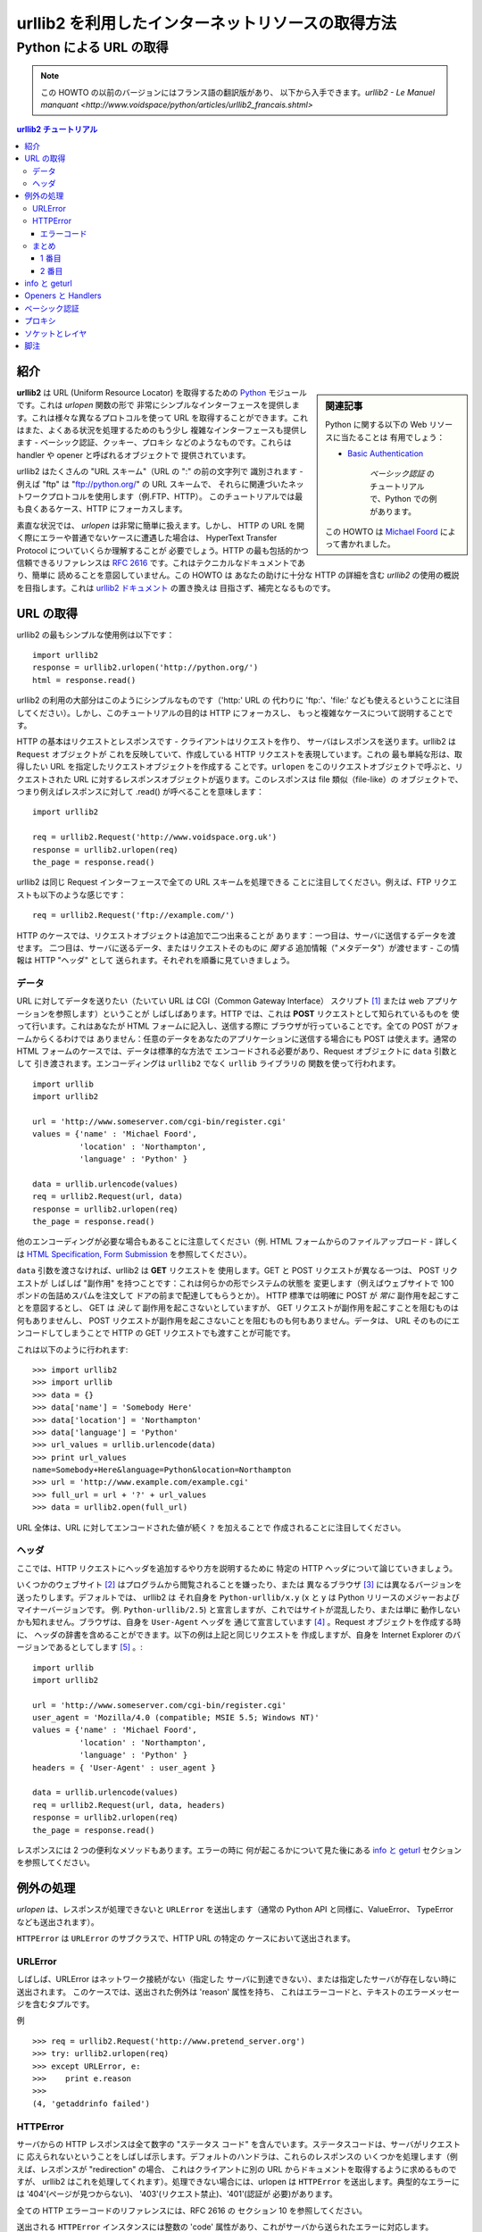 ====================================================
 urllib2 を利用したインターネットリソースの取得方法
====================================================
----------------------------
  Python による URL の取得
----------------------------


.. note::
    この HOWTO の以前のバージョンにはフランス語の翻訳版があり、
    以下から入手できます。`urllib2 - Le Manuel manquant 
    <http://www.voidspace/python/articles/urllib2_francais.shtml>`

.. contents:: urllib2 チュートリアル
 

紹介
============

.. sidebar:: 関連記事

    Python に関する以下の Web リソースに当たることは
    有用でしょう：   
    
    * `Basic Authentication <http://www.voidspace.org.uk/python/articles/authentication.shtml>`_

      	*ベーシック認証* のチュートリアルで、Python での例があります。
    
    この HOWTO は `Michael Foord
    <http://www.voidspace.org.uk/python/index.shtml>`_ によって書かれました。

**urllib2** は URL (Uniform Resource Locator) を取得するための
`Python <http://www.python.org>`_ モジュールです。これは *urlopen* 関数の形で
非常にシンプルなインターフェースを提供します。これは様々な異なるプロトコルを使って
URL を取得することができます。これはまた、よくある状況を処理するためのもう少し
複雑なインターフェースも提供します - ベーシック認証、クッキー、プロキシ
などのようなものです。これらは handler や opener と呼ばれるオブジェクトで
提供されています。

urllib2 はたくさんの "URL スキーム"（URL の ":" の前の文字列で
識別されます - 例えば "ftp" は "ftp://python.org/" の URL スキームで、
それらに関連づいたネットワークプロトコルを使用します（例.FTP、HTTP）。
このチュートリアルでは最も良くあるケース、HTTP にフォーカスします。

素直な状況では、 *urlopen* は非常に簡単に扱えます。しかし、
HTTP の URL を開く際にエラーや普通でないケースに遭遇した場合は、
HyperText Transfer Protocol についていくらか理解することが
必要でしょう。HTTP の最も包括的かつ信頼できるリファレンスは
:RFC:`2616` です。これはテクニカルなドキュメントであり、簡単に
読めることを意図していません。この HOWTO は あなたの助けに十分な HTTP の詳細を含む
*urllib2* の使用の概説を目指します。これは 
`urllib2 ドキュメント <http://docs.python.org/lib/module-urllib2.html>`_ の置き換えは
目指さず、補完となるものです。

URL の取得
=============

urllib2 の最もシンプルな使用例は以下です： ::

    import urllib2
    response = urllib2.urlopen('http://python.org/')
    html = response.read()

urllib2 の利用の大部分はこのようにシンプルなものです（'http:' URL の
代わりに 'ftp:'、'file:' なども使えるということに注目
してください）。しかし、このチュートリアルの目的は HTTP にフォーカスし、
もっと複雑なケースについて説明することです。

HTTP の基本はリクエストとレスポンスです - クライアントはリクエストを作り、
サーバはレスポンスを送ります。urllib2 は ``Request`` オブジェクトが
これを反映していて、作成している HTTP リクエストを表現しています。これの
最も単純な形は、取得したい URL を指定したリクエストオブジェクトを作成する
ことです。``urlopen`` をこのリクエストオブジェクトで呼ぶと、リクエストされた
URL に対するレスポンスオブジェクトが返ります。このレスポンスは file 類似（file-like）の
オブジェクトで、つまり例えばレスポンスに対して .read() が呼べることを意味します：
::

    import urllib2

    req = urllib2.Request('http://www.voidspace.org.uk')
    response = urllib2.urlopen(req)
    the_page = response.read()

urllib2 は同じ Request インターフェースで全ての URL スキームを処理できる
ことに注目してください。例えば、FTP リクエストも以下のような感じです： ::

    req = urllib2.Request('ftp://example.com/')

HTTP のケースでは、リクエストオブジェクトは追加で二つ出来ることが
あります：一つ目は、サーバに送信するデータを渡せます。
二つ目は、サーバに送るデータ、またはリクエストそのものに *関する*
追加情報（"メタデータ"）が渡せます - この情報は HTTP "ヘッダ" として
送られます。それぞれを順番に見ていきましょう。

データ
-------

URL に対してデータを送りたい（たいてい URL は CGI（Common Gateway Interface）
スクリプト [#]_ または web アプリケーションを参照します）ということが
しばしばあります。HTTP では、これは **POST** リクエストとして知られているものを
使って行います。これはあなたが HTML フォームに記入し、送信する際に
ブラウザが行っていることです。全ての POST がフォームからくるわけでは
ありません：任意のデータをあなたのアプリケーションに送信する場合にも
POST は使えます。通常の HTML フォームのケースでは、データは標準的な方法で
エンコードされる必要があり、Request オブジェクトに ``data`` 引数として
引き渡されます。エンコーディングは ``urllib2`` でなく ``urllib`` ライブラリの
関数を使って行われます。 ::

    import urllib
    import urllib2  

    url = 'http://www.someserver.com/cgi-bin/register.cgi'
    values = {'name' : 'Michael Foord',
              'location' : 'Northampton',
              'language' : 'Python' }

    data = urllib.urlencode(values)
    req = urllib2.Request(url, data)
    response = urllib2.urlopen(req)
    the_page = response.read()

他のエンコーディングが必要な場合もあることに注意してください（例. HTML
フォームからのファイルアップロード - 詳しくは
`HTML Specification, Form Submission <http://www.w3.org/TR/REC-html40/interact/forms.html#h-17.13>`_
を参照してください）。

``data`` 引数を渡さなければ、urllib2 は **GET** リクエストを
使用します。GET と POST リクエストが異なる一つは、 POST リクエストが
しばしば "副作用" を持つことです：これは何らかの形でシステムの状態を
変更します（例えばウェブサイトで 100 ポンドの缶詰めスパムを注文して
ドアの前まで配達してもらうとか）。
HTTP 標準では明確に POST が *常に* 副作用を起こすことを意図するとし、
GET は *決して* 副作用を起こさないとしていますが、
GET リクエストが副作用を起こすことを阻むものは何もありませんし、
POST リクエストが副作用を起こさないことを阻むものも何もありません。データは、
URL そのものにエンコードしてしまうことで HTTP の GET リクエストでも渡すことが可能です。

これは以下のように行われます::

    >>> import urllib2
    >>> import urllib
    >>> data = {}
    >>> data['name'] = 'Somebody Here'
    >>> data['location'] = 'Northampton'
    >>> data['language'] = 'Python'
    >>> url_values = urllib.urlencode(data)
    >>> print url_values
    name=Somebody+Here&language=Python&location=Northampton
    >>> url = 'http://www.example.com/example.cgi'
    >>> full_url = url + '?' + url_values
    >>> data = urllib2.open(full_url)

URL 全体は、URL に対してエンコードされた値が続く ``?`` を加えることで
作成されることに注目してください。


ヘッダ
-------

ここでは、HTTP リクエストにヘッダを追加するやり方を説明するために
特定の HTTP ヘッダについて論じていきましょう。

いくつかのウェブサイト [#]_ はプログラムから閲覧されることを嫌ったり、または
異なるブラウザ [#]_ には異なるバージョンを送ったりします。デフォルトでは、 urllib2 は
それ自身を ``Python-urllib/x.y`` (``x`` と ``y`` は 
Python リリースのメジャーおよびマイナーバージョンです。
例. ``Python-urllib/2.5``) と宣言しますが、これではサイトが混乱したり、または単に
動作しないかも知れません。ブラウザは、自身を ``User-Agent`` ヘッダを
通じて宣言しています [#]_ 。Request オブジェクトを作成する時に、
ヘッダの辞書を含めることができます。以下の例は上記と同じリクエストを
作成しますが、自身を Internet Explorer のバージョンであるとしてします [#]_ 。::

    import urllib
    import urllib2  
    
    url = 'http://www.someserver.com/cgi-bin/register.cgi'
    user_agent = 'Mozilla/4.0 (compatible; MSIE 5.5; Windows NT)' 
    values = {'name' : 'Michael Foord',
              'location' : 'Northampton',
              'language' : 'Python' }
    headers = { 'User-Agent' : user_agent }
    
    data = urllib.urlencode(values)
    req = urllib2.Request(url, data, headers)
    response = urllib2.urlopen(req)
    the_page = response.read()

レスポンスには 2 つの便利なメソッドもあります。エラーの時に
何が起こるかについて見た後にある `info と geturl`_ セクションを参照してください。


例外の処理
===================

*urlopen* は、レスポンスが処理できないと ``URLError`` を送出します（通常の
Python API と同様に、ValueError、
TypeError なども送出されます）。

``HTTPError`` は ``URLError`` のサブクラスで、HTTP URL の特定の
ケースにおいて送出されます。

URLError
--------

しばしば、URLError はネットワーク接続がない（指定した
サーバに到達できない）、または指定したサーバが存在しない時に送出されます。
このケースでは、送出された例外は 'reason' 属性を持ち、
これはエラーコードと、テキストのエラーメッセージを含むタプルです。

例 ::

    >>> req = urllib2.Request('http://www.pretend_server.org')
    >>> try: urllib2.urlopen(req)
    >>> except URLError, e:
    >>>    print e.reason
    >>>
    (4, 'getaddrinfo failed')


HTTPError
---------

サーバからの HTTP レスポンスは全て数字の "ステータス
コード" を含んでいます。ステータスコードは、サーバがリクエストに
応えられないということをしばしば示します。デフォルトのハンドラは、これらのレスポンスの
いくつかを処理します（例えば、レスポンスが "redirection" の場合、
これはクライアントに別の URL からドキュメントを取得するように求めるものですが、
urllib2 はこれを処理してくれます）。処理できない場合には、urlopen は
``HTTPError`` を送出します。典型的なエラーには '404'(ページが見つからない)、
'403'(リクエスト禁止)、'401'(認証が
必要)があります。

全ての HTTP エラーコードのリファレンスには、RFC 2616 の
セクション 10 を参照してください。

送出される ``HTTPError`` インスタンスには整数の 'code' 
属性があり、これがサーバから送られたエラーに対応します。

エラーコード
~~~~~~~~~~~~~~

デフォルトのハンドラがリダイレクト (300 番台のコード) を処理し、
100-200 番台のコードは成功を示しますので、通常は
400-599 台のエラーコードだけを見ることでしょう。

``BaseHTTPServer.BaseHTTPRequestHandler.responses`` はレスポンスコードの
便利な辞書で、この中には RFC 2616 で使われている全てのレスポンスコードが
あります。便利のため、ここに辞書を再生成しておきます ::

    # レスポンスコードとメッセージの対応表；エントリは
    # {code: (短いメッセージ、長いメッセージ)} の形式です。
    responses = {
        100: ('Continue', 'Request received, please continue'),
        101: ('Switching Protocols',
              'Switching to new protocol; obey Upgrade header'),

        200: ('OK', 'Request fulfilled, document follows'),
        201: ('Created', 'Document created, URL follows'),
        202: ('Accepted',
              'Request accepted, processing continues off-line'),
        203: ('Non-Authoritative Information', 'Request fulfilled from cache'),
        204: ('No Content', 'Request fulfilled, nothing follows'),
        205: ('Reset Content', 'Clear input form for further input.'),
        206: ('Partial Content', 'Partial content follows.'),

        300: ('Multiple Choices',
              'Object has several resources -- see URI list'),
        301: ('Moved Permanently', 'Object moved permanently -- see URI list'),
        302: ('Found', 'Object moved temporarily -- see URI list'),
        303: ('See Other', 'Object moved -- see Method and URL list'),
        304: ('Not Modified',
              'Document has not changed since given time'),
        305: ('Use Proxy',
              'You must use proxy specified in Location to access this '
              'resource.'),
        307: ('Temporary Redirect',
              'Object moved temporarily -- see URI list'),

        400: ('Bad Request',
              'Bad request syntax or unsupported method'),
        401: ('Unauthorized',
              'No permission -- see authorization schemes'),
        402: ('Payment Required',
              'No payment -- see charging schemes'),
        403: ('Forbidden',
              'Request forbidden -- authorization will not help'),
        404: ('Not Found', 'Nothing matches the given URI'),
        405: ('Method Not Allowed',
              'Specified method is invalid for this server.'),
        406: ('Not Acceptable', 'URI not available in preferred format.'),
        407: ('Proxy Authentication Required', 'You must authenticate with '
              'this proxy before proceeding.'),
        408: ('Request Timeout', 'Request timed out; try again later.'),
        409: ('Conflict', 'Request conflict.'),
        410: ('Gone',
              'URI no longer exists and has been permanently removed.'),
        411: ('Length Required', 'Client must specify Content-Length.'),
        412: ('Precondition Failed', 'Precondition in headers is false.'),
        413: ('Request Entity Too Large', 'Entity is too large.'),
        414: ('Request-URI Too Long', 'URI is too long.'),
        415: ('Unsupported Media Type', 'Entity body in unsupported format.'),
        416: ('Requested Range Not Satisfiable',
              'Cannot satisfy request range.'),
        417: ('Expectation Failed',
              'Expect condition could not be satisfied.'),

        500: ('Internal Server Error', 'Server got itself in trouble'),
        501: ('Not Implemented',
              'Server does not support this operation'),
        502: ('Bad Gateway', 'Invalid responses from another server/proxy.'),
        503: ('Service Unavailable',
              'The server cannot process the request due to a high load'),
        504: ('Gateway Timeout',
              'The gateway server did not receive a timely response'),
        505: ('HTTP Version Not Supported', 'Cannot fulfill request.'),
        }

エラーが送出されると、サーバは HTTP エラー 、 *加えて* エラーページ
を返して応答します。 ``HTTPError`` インスタンスは、返されたページの
レスポンスとすることができます。これは、code 属性と共に、
read、geturl、info メソッドも持つことを意味します ::

    >>> req = urllib2.Request('http://www.python.org/fish.html')
    >>> try: 
    >>>     urllib2.urlopen(req)
    >>> except URLError, e:
    >>>     print e.code
    >>>     print e.read()
    >>> 
    404
    <!DOCTYPE html PUBLIC "-//W3C//DTD HTML 4.01 Transitional//EN" 
        "http://www.w3.org/TR/html4/loose.dtd">
    <?xml-stylesheet href="./css/ht2html.css" 
        type="text/css"?>
    <html><head><title>Error 404: File Not Found</title> 
    ...... etc...

まとめ
--------------

``HTTPError`` *または* ``URLError`` に対する準備ができたら、
2 つの基本的なアプローチがあります。私は 2 番目のアプローチが好きですね。

1 番目
~~~~~~~~~~~~~~

::


    from urllib2 import Request, urlopen, URLError, HTTPError
    req = Request(someurl)
    try:
        response = urlopen(req)
    except HTTPError, e:
        print 'The server couldn\'t fulfill the request.'
        print 'Error code: ', e.code
    except URLError, e:
        print 'We failed to reach a server.'
        print 'Reason: ', e.reason
    else:
        # everything is fine


.. note::
    ``except HTTPError`` は最初にくる *必要があります* 。でなければ、 ``except URLError`` が
    ``HTTPError`` *も* キャッチしてしまうでしょう。

2 番目
~~~~~~~~

::

    from urllib2 import Request, urlopen, URLError
    req = Request(someurl)
    try:
        response = urlopen(req)
    except URLError, e:
        if hasattr(e, 'reason'):
            print 'We failed to reach a server.'
            print 'Reason: ', e.reason
        elif hasattr(e, 'code'):
            print 'The server couldn\'t fulfill the request.'
            print 'Error code: ', e.code
    else:
        # everything is fine
        

info と geturl
===============

urlopen によって返されるレスポンス (または ``HTTPError`` インスタンス) は
2 つの便利なメソッド ``info`` と ``geturl`` を持ちます。

**geturl** - これは取得したページの実際の URL を返します。これは
``urlopen`` (または使用した opener オブジェクト) がリダイレクトされている
かもしれないために有用です。取得されたページの URL は、リクエストした
URL と同じでないかも知れないのです。

**info** - これは辞書に似たオブジェクトで、取得したページについて、
特にサーバから送られたヘッダについて記述しています。これは
現在は ``httplib.HTTPMessage`` のインスタンスです。

典型的なヘッダは 'Content-length'、'Content-type' などを
含みます。HTTP ヘッダと簡単な説明、それらの意味と利用についての便利なリストは
`Quick Reference to HTTP Headers <http://www.cs.tut.fi/~jkorpela/http.html>`_
を参照してください。


Openers と Handlers
====================

URL を取得する時は opener (きっと紛らわしい名前である ``urllib2.OpenerDirector`` 
のインスタンス)。これまで普通に、デフォルトの opener を - ``urlopen`` を通じて - 
使ってきました。しかしカスタムの opener を作ることも
可能です。Opener はハンドラを使用します。すべての "やっかいごと" は
ハンドラによって行われます。各々のハンドラは特定の URL スキーム (http、ftpなど) に
対してどのように URL をオープンするか、または HTTP リダイレクトや HTTP クッキーといった 
URL オープン時の局面にどのように対処するかを知っています。

もし、URL をインストールされた特定のハンドラで取得したい際には、
opener を作成したいことでしょう。例えば、cookie を処理する
opener を取得したり、またはリダイレクトを処理しない opener 等。

opener を作成するには、OpenerDirector をインスタンス化して、それから
.add_handler(some_handler_instance) をくり返し呼びます。

代替として ``build_opener`` を使うこともでき、これは一つの関数呼び出しで 
opener オブジェクトを作成するための便利な関数です。
``build_opener`` はデフォルトでいくつかのハンドラを追加しながら、
手早くハンドラを追加、そして/またはデフォルトハンドラをオーバーライドする
手段を提供します。

別の種類のハンドラでは、プロキシ、認証、その他
一般的ながらも少し特化された状況を処理するハンドラが
欲しくなるかもしれません。

``install_opener`` は ``opener`` オブジェクトを (グローバルな) デフォルトの 
opener とするのに使えます。これは、 ``urlopen`` の呼び出しで
あなたがインストールした opener を使うということを意味します。

opener オブジェクトは、 ``urlopen`` 関数と同じやり方で url を取得するために
直接呼ぶことのできる ``open`` 関数を持ちます：便宜のためを除いて、
``install_opener`` を呼ぶ必要はありません。


ベーシック認証
====================

ハンドラの作成とインストールを説明するために、 ``HTTPBasicAuthHandler`` を使いましょう。
このテーマについてのより詳しい議論 - ベーシック認証がどのように機能するかを含む - については
`Basic Authentication Tutorial  <http://www.voidspace.org.uk/python/articles/authentication.shtml>`_.
を参照してください。

認証が必要とされると、サーバは (401 エラーコードに加えて) 
認証を要求するヘッダを送ります。これは
認証方法と '領域(realm)' を指定します。ヘッダは以下のような感じです：
``Www-authenticate: SCHEME realm="REALM"``.

例 :: 

    Www-authenticate: Basic realm="cPanel Users"


そうすると、クライアントは領域に対する適切な名前とパスワードを
リクエストヘッダに含めて再度リクエストを行います。これが
'ベーシック認証' です。このプロセスを単純にするために、
``HTTPBasicAuthHandler`` のインスタンスと、このハンドラを
使うための opener が作成できます。

``HTTPBasicAuthHandler`` はパスワードマネージャと呼ばれるオブジェクトを使って、
URL と、領域に対するパスワードとユーザ名の対応を処理します。
(サーバから送られる認証ヘッダから) 領域 (realm) が分かっていれば、
``HTTPPasswordMgr`` が使えます。領域 (realm) が何であるかを気にしないのは
良くあることで、このようなケースでは、 
``HTTPPasswordMgrWithDefaultRealm`` を使うことができます。これは
URL に対するデフォルトのユーザ名とパスワードを指定することができます。
これは特定の領域 (realm) に対する組み合わせを備えることで
自動的に提供されます。このことは ``add_password`` の領域 (realm) 引数に
``None`` を与えることで示します。

top_level URL は認証を要求する最初の URL です。
.add_password() に渡した URL より "深い" URL にも対応します。 ::

    # パスワードマネージャの作成
    password_mgr = urllib2.HTTPPasswordMgrWithDefaultRealm()                        

    # ユーザ名とパスワードの追加
    # 領域 (realm) が分かっていれば、それを ``None`` の代わりにできます。
    top_level_url = "http://example.com/foo/"
    password_mgr.add_password(None, top_level_url, username, password)

    handler = urllib2.HTTPBasicAuthHandler(password_mgr)                            

    # "opener" の作成 (OpenerDirector のインスタンス)
    opener = urllib2.build_opener(handler)         

    # opener を使って URL を取得する
    opener.open(a_url)      

    # opener のインストール。
    # これで全ての urllib2.urlopen 呼び出しが私たちの opener を利用します。
    urllib2.install_opener(opener)                               

.. note::
    上記の例では、 ``HTTPBasicAuthHandler`` だけを ``build_opener`` に
    与えました。デフォルトで opener は通常の状況に対するハンドラ - 
    ``ProxyHandler`` 、 ``UnknownHandler`` 、
    ``HTTPHandler`` 、 ``HTTPDefaultErrorHandler`` 、 
    ``HTTPRedirectHandler`` 、 ``FTPHandler`` 、 ``FileHandler`` 、
    ``HTTPErrorProcessor`` を持っています。

top_level_url は、実際はフルの URL ('http:' スキーム
コンポーネントとホスト名とオプションでポート番号を含む) 
例えば "http://example.com/" *または* "認証局 (authority)" 
(例. ホスト名、オプションでポート番号を含む) 例えば "example.com" や 
"example.com:8080" (後者はポート番号を含む)  のどちらかです。
認証局は、それがあるとして、"ユーザ情報 (userinfo)" コンポーネントを含んでは
いけません - 例えば "joe@password:example.com" は正しくありません。


プロキシ
===========

**urllib2** はプロキシ設定を自動検出してそれを使います。これは
普通のハンドラチェーンの一部である ``ProxyHandler`` を通してです。
通常これは好い事ですが、これが助けとならないようなケース [#]_ も
あります。これを処する一つの方法は、我々自身の、プロキシを定義しない
``ProxyHandler`` を設定することです。これは `ベーシック認証`_ ハンドラの
設定に似たステップで行います。

    >>> proxy_support = urllib2.ProxyHandler({})
    >>> opener = urllib2.build_opener(proxy_support)
    >>> urllib2.install_opener(opener)

.. note::

    現在は ``urllib2`` はプロキシ経由での ``https`` ロケーションの
    取得をサポート *していません* 。これは問題となり得ます。

ソケットとレイヤ
==================

Web からのリソース取得に対する Python のサポートは
レイヤ化されています。urllib2 は httplib ライブラリを使っていて、これは
今度は socket ライブラリを使用しています。

Python 2.3 から、タイムアウトまでにソケットがレスポンスをどのぐらい
待つかを指定できます。これは Web ページを取得するアプリケーションで
便利です。デフォルトでは socket モジュールは *タイムアウトなし* であり、
ハングが起こり得ます。現在では、socket のタイムアウトは httplib または
urllib2 レベルには出てきません。しかし、以下を使えば全てのソケットに対して
グローバルに、デフォルトのタイムアウトを設定できます： ::

    import socket
    import urllib2

    # タイムアウトを秒で
    timeout = 10
    socket.setdefaulttimeout(timeout) 

    # この urllib2.urlopen 呼び出しは socket モジュールに設定したところの
    # デフォルトタイムアウトを使います。
    req = urllib2.Request('http://www.voidspace.org.uk')
    response = urllib2.urlopen(req)


-------


脚注
=========

このドキュメントは John Lee によってレビューされ、改訂されました。

.. [#] CGI プロトコルの紹介は、以下を参照してください。
       `Writing Web Applications in Python <http://www.pyzine.com/Issue008/Section_Articles/article_CGIOne.html>`_. 
.. [#] 例えば Google のような。google をプログラムから利用する *正当な* 方法は、もちろん
       `PyGoogle <http://pygoogle.sourceforge.net>`_ を使うことです。
       `Voidspace Google <http://www.voidspace.org.uk/python/recipebook.shtml#google>`_
       の Google API 使用例を参照してください。
.. [#] ブラウザの検出はウェブサイトデザインにおいて非常に悪い慣習で - 
       Web 標準を利用したサイト構築のほうがずっと賢明です。不幸なことに、
       たくさんのサイトデザインが未だに異なるブラウザには異なるバージョンを送っています。
.. [#] MSIE 6 のユーザーエージェントは
       *'Mozilla/4.0 (compatible; MSIE 6.0; Windows NT 5.1; SV1; .NET CLR 1.1.4322)'* です。
.. [#] HTTP リクエストヘッダについて、より詳しくは以下を参照してください：
       `Quick Reference to HTTP Headers`_.
.. [#] 私の例では、仕事でのインターネットアクセスにプロキシを使わねばなりません。
       *localhost* の URL をこのプロキシ経由で取得しようと試みた場合に、それはこれをブロックします。
       IE をプロキシを使う設定にしていて、これを urllib2 が拾うのです。
       localhost サーバでスクリプトをテストするために、私は urllib2 がプロキシを使うことを
       防がねばなりません。
